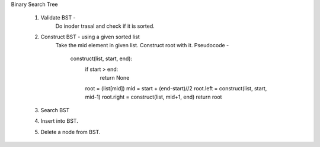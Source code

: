 
Binary Search Tree 

  1. Validate BST - 
      Do inoder trasal and check if it is sorted.

  2. Construct BST - using a given sorted list
      Take the mid element in given list. Construct root with it.
      Pseudocode - 
          construct(list, start, end):
            if start > end:
              return None
            
            root = (list[mid])
            mid = start + (end-start)//2
            root.left = construct(list, start, mid-1)
            root.right = construct(list, mid+1, end)
            return root
            
  3. Search BST
  
  4. Insert into BST.
  5. Delete a node from BST.
